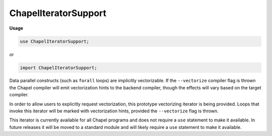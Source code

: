 .. default-domain:: chpl

.. module:: ChapelIteratorSupport
   :noindex:

ChapelIteratorSupport
=====================
**Usage**

.. code-block:: chapel

   use ChapelIteratorSupport;


or

.. code-block:: chapel

   import ChapelIteratorSupport;


Data parallel constructs (such as ``forall`` loops) are implicitly
vectorizable. If the ``--vectorize`` compiler flag is thrown the Chapel
compiler will emit vectorization hints to the backend compiler, though the
effects will vary based on the target compiler.

In order to allow users to explicitly request vectorization, this prototype
vectorizing iterator is being provided. Loops that invoke this iterator will
be marked with vectorization hints, provided the ``--vectorize`` flag is
thrown.

This iterator is currently available for all Chapel programs and does not
require a ``use`` statement to make it available. In future releases it will
be moved to a standard module and will likely require a ``use`` statement to
make it available.


.. function:: proc iteratorIndex( ic: _iteratorClass) 

.. function:: proc iteratorIndex( t: _tuple) 

.. function:: proc iteratorIndexType( x) type

.. function:: proc iteratorIndexTypeZip(xs ...) type

.. function:: proc iteratorToArrayElementType(type t: _iteratorRecord) type

.. function:: proc thunkToReturnType(type t: _thunkRecord) type

.. function:: proc chpl_elemTypeForReducingIterables( x) type

.. function:: proc chpl_buildStandInRTT(type domType: domain) type

.. function:: proc chpl_buildStandInRTT(type arrType: []) type

.. function:: proc chpl_buildStandInRTT(type irType: _iteratorRecord) type

.. function:: proc chpl_buildStandInRTT(type nonRTtype) type

.. function:: proc chpl_buildStandInRTT( domInst) type where isSubtype(domInst.type, unmanaged(DefaultRectangularDom))

.. function:: proc chpl_buildStandInRTT( domInst) type

.. iterfunction:: iter chpl_trivialLeader() 

.. function:: proc chpl_computeIteratorShape( arg: []) 

.. function:: proc chpl_computeIteratorShape( arg: domain) 

.. function:: proc chpl_computeIteratorShape( arg: range(?)) 

.. function:: proc chpl_computeIteratorShape( arg: _iteratorRecord) 

.. function:: proc chpl_computeIteratorShape( arg) 

.. function:: proc chpl_iteratorHasShape( ir: _iteratorRecord) param

.. function:: proc chpl_iteratorHasDomainShape( ir: _iteratorRecord) param

.. function:: proc chpl_iteratorHasRangeShape( ir: _iteratorRecord) param

.. function:: proc chpl_iteratorShapeStaticTypeOrNothing(type ir: _iteratorRecord) type

.. function:: proc chpl_iteratorFromForExpr( ir: _iteratorRecord) param

.. function:: proc chpl_iteratorFromForExpr( arg) param

.. function:: proc chpl_iteratorFromForeachExpr( ir: _iteratorRecord) param

.. function:: proc chpl_iteratorFromForeachExpr( arg) param

.. function:: operator  = (ref ic: _iteratorRecord,  xs) 

.. function:: operator  = (ref ic: _iteratorRecord,  x: iteratorIndexType(ic)) 

.. function:: proc _getIterator(const ref x) 

.. function:: proc _getIterator(type t) 

.. function:: proc _getIteratorZip( x) 

.. function:: proc _getIteratorZip(type t) 

.. function:: proc _getIteratorZip( x: _tuple) 

.. function:: proc _getIteratorZip(type t: _tuple) 

.. function:: proc _freeIterator( ic: _iteratorClass) 

.. function:: proc _freeIterator( x: _tuple) 

.. function:: proc _toLeader(const ir: _iteratorRecord)  where __primitive("has leader", ir)

.. function:: proc _toLeader(const x)  where !isSubtype(x.type, _iteratorRecord) && __primitive("has leader", x.these())

.. function:: proc _toLeaderZip( x)  where !isTuple(x) && Reflection.canResolve("_toLeader", x)

.. function:: proc _toLeaderZip( x: _tuple)  where Reflection.canResolve("_toLeader", x(0))

.. function:: proc _toStandalone( iterator: _iteratorClass) 

.. function:: proc _toStandalone( ir: _iteratorRecord) 

.. function:: proc _toStandalone( x) 

.. function:: proc _toLeader( ir: _iteratorRecord, args ...) 

.. function:: proc _toLeader( x, args ...) 

.. function:: proc _toLeaderZip( x, args ...) 

.. function:: proc _toLeaderZip( x: _tuple, args ...) 

.. function:: proc _toStandalone( iterator: _iteratorClass, args ...) 

.. function:: proc _toStandalone( ir: _iteratorRecord, args ...) 

.. function:: proc _toStandalone( x, args ...) 

.. function:: proc chpl__canHaveFastFollowers( x) param

.. function:: proc chpl__canLeadFastFollowers( x) param

.. function:: proc chpl__staticFastFollowCheck( x) param

.. function:: proc chpl__staticFastFollowCheck( x,  lead) param

.. function:: proc chpl__dynamicFastFollowCheck( x) 

.. function:: proc chpl__dynamicFastFollowCheck( x,  lead) 

.. function:: proc _toFollower( iterator: _iteratorClass,  leaderIndex) 

.. function:: proc _toFollower( ir: _iteratorRecord,  leaderIndex) 

.. function:: proc _toFollower(const ref x,  leaderIndex) 

.. function:: proc _toFollowerZip( x,  leaderIndex) 

.. function:: proc _toFollowerZip( x: _tuple,  leaderIndex) 

.. function:: proc _toFollowerZipInternal( x: _tuple,  leaderIndex, param dim: int) 

.. function:: proc _toFastFollower( iterator: _iteratorClass,  leaderIndex,  fast: bool) 

.. function:: proc _toFastFollower( ir: _iteratorRecord,  leaderIndex,  fast: bool) 

.. function:: proc _toFastFollower( x,  leaderIndex) 

.. function:: proc singleValIter( iterables: _tuple) param

.. function:: proc singleRefIter( iterables: _tuple) param

